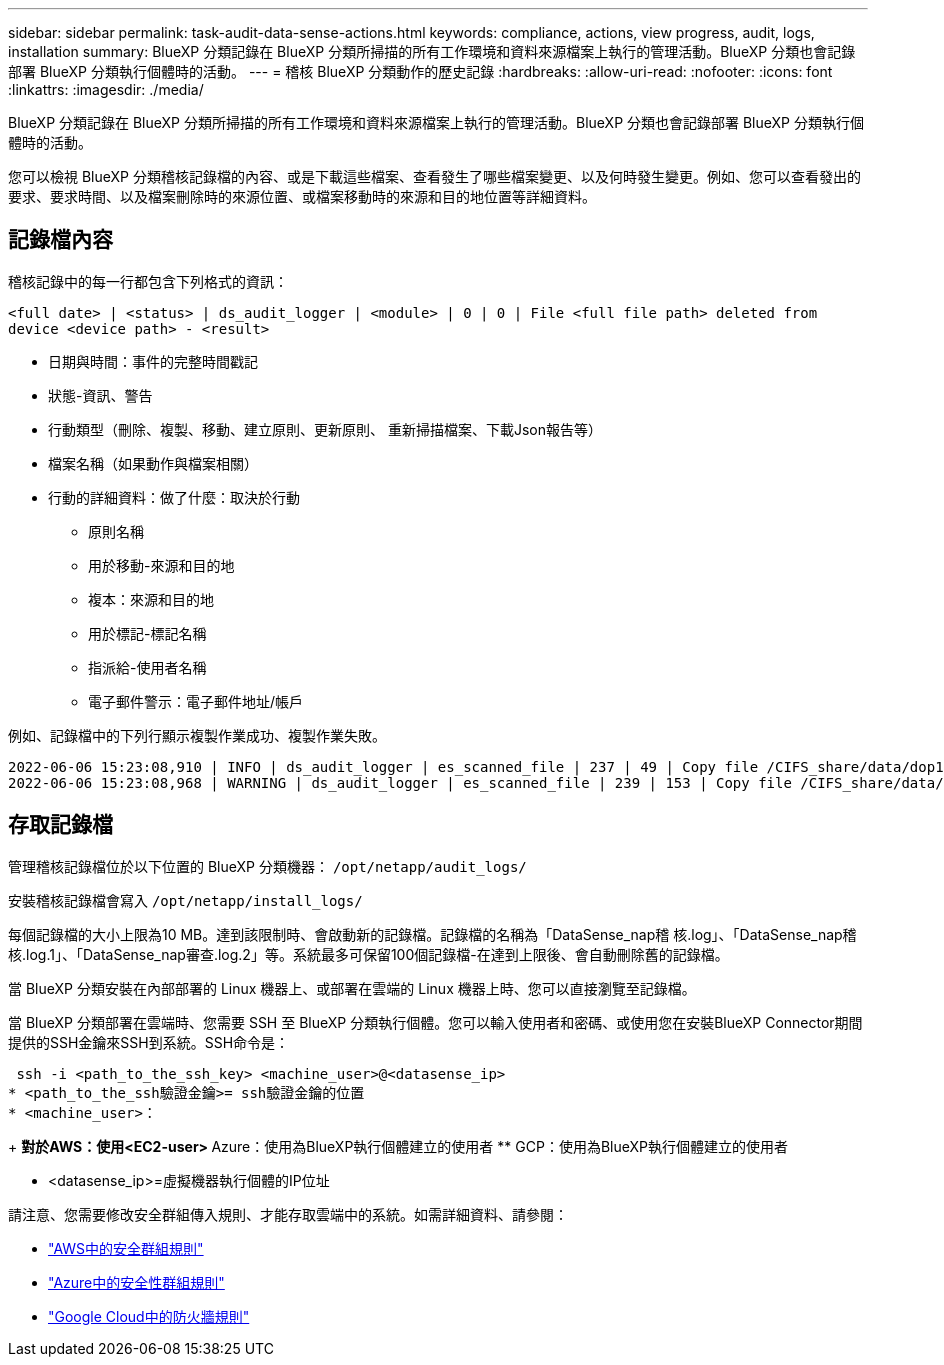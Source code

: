 ---
sidebar: sidebar 
permalink: task-audit-data-sense-actions.html 
keywords: compliance, actions, view progress, audit, logs, installation 
summary: BlueXP 分類記錄在 BlueXP 分類所掃描的所有工作環境和資料來源檔案上執行的管理活動。BlueXP 分類也會記錄部署 BlueXP 分類執行個體時的活動。 
---
= 稽核 BlueXP 分類動作的歷史記錄
:hardbreaks:
:allow-uri-read: 
:nofooter: 
:icons: font
:linkattrs: 
:imagesdir: ./media/


[role="lead"]
BlueXP 分類記錄在 BlueXP 分類所掃描的所有工作環境和資料來源檔案上執行的管理活動。BlueXP 分類也會記錄部署 BlueXP 分類執行個體時的活動。

您可以檢視 BlueXP 分類稽核記錄檔的內容、或是下載這些檔案、查看發生了哪些檔案變更、以及何時發生變更。例如、您可以查看發出的要求、要求時間、以及檔案刪除時的來源位置、或檔案移動時的來源和目的地位置等詳細資料。



== 記錄檔內容

稽核記錄中的每一行都包含下列格式的資訊：

`<full date> | <status> | ds_audit_logger | <module> | 0 | 0 | File <full file path> deleted from device <device path> - <result>`

* 日期與時間：事件的完整時間戳記
* 狀態-資訊、警告
* 行動類型（刪除、複製、移動、建立原則、更新原則、 重新掃描檔案、下載Json報告等）
* 檔案名稱（如果動作與檔案相關）
* 行動的詳細資料：做了什麼：取決於行動
+
** 原則名稱
** 用於移動-來源和目的地
** 複本：來源和目的地
** 用於標記-標記名稱
** 指派給-使用者名稱
** 電子郵件警示：電子郵件地址/帳戶




例如、記錄檔中的下列行顯示複製作業成功、複製作業失敗。

....
2022-06-06 15:23:08,910 | INFO | ds_audit_logger | es_scanned_file | 237 | 49 | Copy file /CIFS_share/data/dop1/random_positives.tsv from device 10.31.133.183 (type: SMB_SHARE) to device 10.31.130.133:/export_reports (NFS_SHARE) - SUCCESS
2022-06-06 15:23:08,968 | WARNING | ds_audit_logger | es_scanned_file | 239 | 153 | Copy file /CIFS_share/data/compliance-netapp.tar.gz from device 10.31.133.183 (type: SMB_SHARE) to device 10.31.130.133:/export_reports (NFS_SHARE) - FAILURE
....


== 存取記錄檔

管理稽核記錄檔位於以下位置的 BlueXP 分類機器： `/opt/netapp/audit_logs/`

安裝稽核記錄檔會寫入 `/opt/netapp/install_logs/`

每個記錄檔的大小上限為10 MB。達到該限制時、會啟動新的記錄檔。記錄檔的名稱為「DataSense_nap稽 核.log」、「DataSense_nap稽 核.log.1」、「DataSense_nap審查.log.2」等。系統最多可保留100個記錄檔-在達到上限後、會自動刪除舊的記錄檔。

當 BlueXP 分類安裝在內部部署的 Linux 機器上、或部署在雲端的 Linux 機器上時、您可以直接瀏覽至記錄檔。

當 BlueXP 分類部署在雲端時、您需要 SSH 至 BlueXP 分類執行個體。您可以輸入使用者和密碼、或使用您在安裝BlueXP Connector期間提供的SSH金鑰來SSH到系統。SSH命令是：

 ssh -i <path_to_the_ssh_key> <machine_user>@<datasense_ip>
* <path_to_the_ssh驗證金鑰>= ssh驗證金鑰的位置
* <machine_user>：
+
** 對於AWS：使用<EC2-user>
** Azure：使用為BlueXP執行個體建立的使用者
** GCP：使用為BlueXP執行個體建立的使用者


* <datasense_ip>=虛擬機器執行個體的IP位址


請注意、您需要修改安全群組傳入規則、才能存取雲端中的系統。如需詳細資料、請參閱：

* https://docs.netapp.com/us-en/cloud-manager-setup-admin/reference-ports-aws.html["AWS中的安全群組規則"^]
* https://docs.netapp.com/us-en/cloud-manager-setup-admin/reference-ports-azure.html["Azure中的安全性群組規則"^]
* https://docs.netapp.com/us-en/cloud-manager-setup-admin/reference-ports-gcp.html["Google Cloud中的防火牆規則"^]


